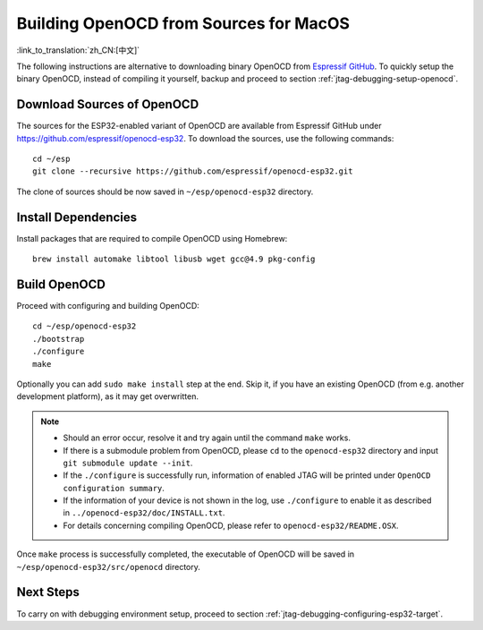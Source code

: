 ***************************************
Building OpenOCD from Sources for MacOS
***************************************
:link_to_translation:`zh_CN:[中文]`

The following instructions are alternative to downloading binary OpenOCD from `Espressif GitHub <https://github.com/espressif/openocd-esp32/releases>`_. To quickly setup the binary OpenOCD, instead of compiling it yourself, backup and proceed to section :ref:`jtag-debugging-setup-openocd`.

.. highlight:: bash

Download Sources of OpenOCD
===========================

The sources for the ESP32-enabled variant of OpenOCD are available from Espressif GitHub under https://github.com/espressif/openocd-esp32. To download the sources, use the following commands::

    cd ~/esp
    git clone --recursive https://github.com/espressif/openocd-esp32.git

The clone of sources should be now saved in ``~/esp/openocd-esp32`` directory.


Install Dependencies
====================

Install packages that are required to compile OpenOCD using Homebrew::

    brew install automake libtool libusb wget gcc@4.9 pkg-config

Build OpenOCD
=============

Proceed with configuring and building OpenOCD::

    cd ~/esp/openocd-esp32
    ./bootstrap
    ./configure
    make

Optionally you can add ``sudo make install`` step at the end. Skip it, if you have an existing OpenOCD (from e.g. another development platform), as it may get overwritten.

.. note::

    * Should an error occur, resolve it and try again until the command ``make`` works. 
    * If there is a submodule problem from OpenOCD, please ``cd`` to the ``openocd-esp32`` directory and input ``git submodule update --init``.
    * If the ``./configure`` is successfully run, information of enabled JTAG will be printed under ``OpenOCD configuration summary``. 
    * If the information of your device is not shown in the log, use ``./configure`` to enable it as described in  ``../openocd-esp32/doc/INSTALL.txt``.
    * For details concerning compiling OpenOCD, please refer to ``openocd-esp32/README.OSX``.

Once ``make`` process is successfully completed, the executable of OpenOCD will be saved in ``~/esp/openocd-esp32/src/openocd`` directory.

Next Steps
==========

To carry on with debugging environment setup, proceed to section :ref:`jtag-debugging-configuring-esp32-target`.

    